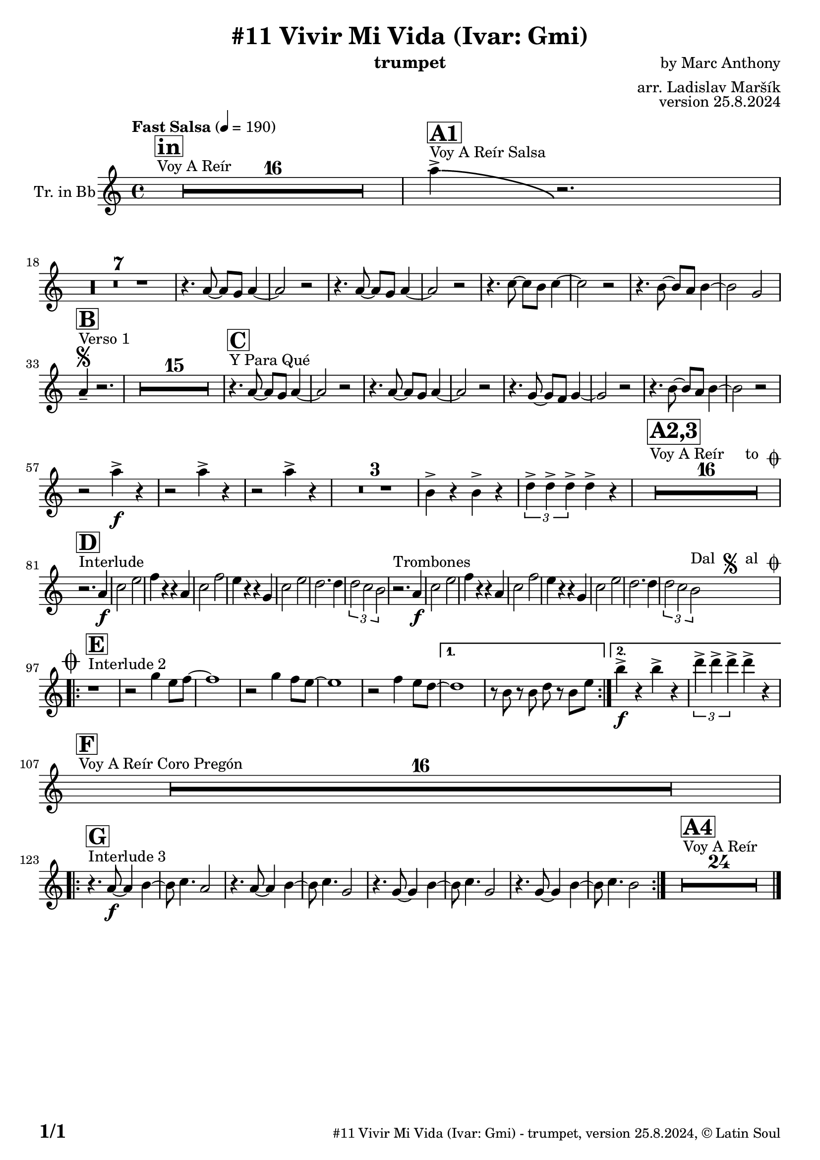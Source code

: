 \version "2.24.4"

% Sheet revision 2022_09

\header {
  title = "#11 Vivir Mi Vida (Ivar: Gmi)"
  instrument = "trumpet"
  composer = "by Marc Anthony"
  arranger = "arr. Ladislav Maršík"
  opus = "version 25.8.2024"
  copyright = "© Latin Soul"
}

inst =
#(define-music-function
  (string)
  (string?)
  #{ <>^\markup \abs-fontsize #16 \bold \box #string #})

makePercent = #(define-music-function (note) (ly:music?)
                 (make-music 'PercentEvent 'length (ly:music-length note)))

#(define (test-stencil grob text)
   (let* ((orig (ly:grob-original grob))
          (siblings (ly:spanner-broken-into orig)) ; have we been split?
          (refp (ly:grob-system grob))
          (left-bound (ly:spanner-bound grob LEFT))
          (right-bound (ly:spanner-bound grob RIGHT))
          (elts-L (ly:grob-array->list (ly:grob-object left-bound 'elements)))
          (elts-R (ly:grob-array->list (ly:grob-object right-bound 'elements)))
          (break-alignment-L
           (filter
            (lambda (elt) (grob::has-interface elt 'break-alignment-interface))
            elts-L))
          (break-alignment-R
           (filter
            (lambda (elt) (grob::has-interface elt 'break-alignment-interface))
            elts-R))
          (break-alignment-L-ext (ly:grob-extent (car break-alignment-L) refp X))
          (break-alignment-R-ext (ly:grob-extent (car break-alignment-R) refp X))
          (num
           (markup text))
          (num
           (if (or (null? siblings)
                   (eq? grob (car siblings)))
               num
               (make-parenthesize-markup num)))
          (num (grob-interpret-markup grob num))
          (num-stil-ext-X (ly:stencil-extent num X))
          (num-stil-ext-Y (ly:stencil-extent num Y))
          (num (ly:stencil-aligned-to num X CENTER))
          (num
           (ly:stencil-translate-axis
            num
            (+ (interval-length break-alignment-L-ext)
               (* 0.5
                  (- (car break-alignment-R-ext)
                     (cdr break-alignment-L-ext))))
            X))
          (bracket-L
           (markup
            #:path
            0.1 ; line-thickness
            `((moveto 0.5 ,(* 0.5 (interval-length num-stil-ext-Y)))
              (lineto ,(* 0.5
                          (- (car break-alignment-R-ext)
                             (cdr break-alignment-L-ext)
                             (interval-length num-stil-ext-X)))
                      ,(* 0.5 (interval-length num-stil-ext-Y)))
              (closepath)
              (rlineto 0.0
                       ,(if (or (null? siblings) (eq? grob (car siblings)))
                            -1.0 0.0)))))
          (bracket-R
           (markup
            #:path
            0.1
            `((moveto ,(* 0.5
                          (- (car break-alignment-R-ext)
                             (cdr break-alignment-L-ext)
                             (interval-length num-stil-ext-X)))
                      ,(* 0.5 (interval-length num-stil-ext-Y)))
              (lineto 0.5
                      ,(* 0.5 (interval-length num-stil-ext-Y)))
              (closepath)
              (rlineto 0.0
                       ,(if (or (null? siblings) (eq? grob (last siblings)))
                            -1.0 0.0)))))
          (bracket-L (grob-interpret-markup grob bracket-L))
          (bracket-R (grob-interpret-markup grob bracket-R))
          (num (ly:stencil-combine-at-edge num X LEFT bracket-L 0.4))
          (num (ly:stencil-combine-at-edge num X RIGHT bracket-R 0.4)))
     num))

#(define-public (Measure_attached_spanner_engraver context)
   (let ((span '())
         (finished '())
         (event-start '())
         (event-stop '()))
     (make-engraver
      (listeners ((measure-counter-event engraver event)
                  (if (= START (ly:event-property event 'span-direction))
                      (set! event-start event)
                      (set! event-stop event))))
      ((process-music trans)
       (if (ly:stream-event? event-stop)
           (if (null? span)
               (ly:warning "You're trying to end a measure-attached spanner but you haven't started one.")
               (begin (set! finished span)
                 (ly:engraver-announce-end-grob trans finished event-start)
                 (set! span '())
                 (set! event-stop '()))))
       (if (ly:stream-event? event-start)
           (begin (set! span (ly:engraver-make-grob trans 'MeasureCounter event-start))
             (set! event-start '()))))
      ((stop-translation-timestep trans)
       (if (and (ly:spanner? span)
                (null? (ly:spanner-bound span LEFT))
                (moment<=? (ly:context-property context 'measurePosition) ZERO-MOMENT))
           (ly:spanner-set-bound! span LEFT
                                  (ly:context-property context 'currentCommandColumn)))
       (if (and (ly:spanner? finished)
                (moment<=? (ly:context-property context 'measurePosition) ZERO-MOMENT))
           (begin
            (if (null? (ly:spanner-bound finished RIGHT))
                (ly:spanner-set-bound! finished RIGHT
                                       (ly:context-property context 'currentCommandColumn)))
            (set! finished '())
            (set! event-start '())
            (set! event-stop '()))))
      ((finalize trans)
       (if (ly:spanner? finished)
           (begin
            (if (null? (ly:spanner-bound finished RIGHT))
                (set! (ly:spanner-bound finished RIGHT)
                      (ly:context-property context 'currentCommandColumn)))
            (set! finished '())))
       (if (ly:spanner? span)
           (begin
            (ly:warning "I think there's a dangling measure-attached spanner :-(")
            (ly:grob-suicide! span)
            (set! span '())))))))

\layout {
  \context {
    \Staff
    \consists #Measure_attached_spanner_engraver
    \override MeasureCounter.font-encoding = #'latin1
    \override MeasureCounter.font-size = 0
    \override MeasureCounter.outside-staff-padding = 2
    \override MeasureCounter.outside-staff-horizontal-padding = #0
  }
}

repeatBracket = #(define-music-function
                  (parser location N note)
                  (number? ly:music?)
                  #{
                    \override Staff.MeasureCounter.stencil =
                    #(lambda (grob) (test-stencil grob #{ #(string-append(number->string N) "x") #} ))
                    \startMeasureCount
                    \repeat volta #N { $note }
                    \stopMeasureCount
                  #}
                  )


Trumpet = \new Voice
\transpose c a % Ivar transposition c g + c d = c a
\relative c {
  \set Staff.instrumentName = \markup {
    \center-align { "Tr. in Bb" }
  }
  \set Staff.midiInstrument = "trumpet"
  \set Staff.midiMaximumVolume = #1.0

  \key c \minor
  \time 4/4
  \tempo "Fast Salsa" 4 = 190
  
  s1*0 ^\markup { "Voy A Reír" }
     \inst "in"
  R1*16 
  
    s1*0 ^\markup { "Voy A Reír Salsa" }
   \inst "A1"
   c''4 \accent \bendAfter #-8 r2. | \break
   R1*7 
  
  r4. c,8 ~ c bes c4 ~ |
  c2 r2 |
  r4. c8 ~ c bes c4 ~ |
  c2 r2 |
  r4. es8 ~ es d es4 ~ |
  es2 r2 |
  r4. d8 ~ d c d4 ~ |
  d2 bes2 | \break
  
   
   s1*0 ^\markup { "Verso 1" }
   \inst "B"
    \segno
   c4 -- r2. |
     R1*15
     
   s1*0 ^\markup { "Y Para Qué" }
   \inst "C"
  
  r4. c8 ~ c bes c4 ~ |
  c2 r2 |
  r4. c8 ~ c bes c4 ~ |
  c2 r2 |
  r4. bes8 ~ bes as bes4 ~ |
  bes2 r2 |
    r4. d8 ~ d c d4 ~ |
  d2 r2 | \break
  
  r2 c'4 \accent \f  r |
    r2 c4 \accent  r |
      r2 c4 \accent  r |
  R1*3
  d,4 \accent r d \accent r|
   \tuplet 3/2 { f4 \accent f \accent f \accent } f4 \accent  r  |
  
    s1*0 ^\markup { "Voy A Reír     to " \musicglyph "scripts.coda" }
     \inst "A2,3"
  R1*16 \break
  
       s1*0 ^\markup { "Interlude" }
     \inst "D"
  
  r2. c4 \f |
  es2 g |
  as4 r r c, |
  es2 as |
  g4 r r bes, |
  es2 g |
  f2. f4 |
  \tuplet 3/2 { f2 es d }
 r2. ^\markup { "Trombones" } c4 \f |
  es2 g |
  as4 r r c, |
  es2 as |
  g4 r r bes, |
  es2 g |
  f2. f4 |
  \tuplet 3/2 { f2 es d } ^\markup { "Dal " \musicglyph "scripts.segno" " al " \musicglyph "scripts.coda" } |  \break
  
      s1*0 ^\markup { "Interlude 2" }
     \inst "E"
  
    \mark \markup { \musicglyph "scripts.coda" }
    
    \repeat volta 2 {
    r1 |
    r2 bes'4 g8 as ~ |
    as1 |
    r2 bes4 as8 g ~ |
    g1 |
    r2 as4 g8 f ~ |

    }
    \alternative { 
   {   
          f1 |
    r8 d r d f r d g |
}
    {
              d'4 \f \accent r d \accent  r |
    \tuplet 3/2 { f4 \accent f \accent f \accent } f4 \accent r \break
    }
    }
    
        s1*0 ^\markup { "Voy A Reír Coro Pregón" }
     \inst "F"
  R1*16 \break
  
        s1*0 ^\markup { "Interlude 3" }
     \inst "G"
  \repeat volta 2 {
  r4. c,8 \f ~ c4 d ~ |
  d8 es4. c2 |
    r4. c8 ~ c4 d ~ |
  d8 es4. bes2 |
      r4. bes8 ~ bes4 d ~ |
  d8 es4. bes2 |
      r4. bes8 ~ bes4 d ~ |
  d8 es4. d2 |
  }
    
  s1*0 ^\markup { "Voy A Reír" }
     \inst "A4"
  R1*24 
  
  \label #'lastPage
  \bar "|."
}

Chords =
\transpose c d'
\chords {
  \set noChordSymbol = ""
  
}

\score {
  <<
    \Chords
    \compressMMRests \new Staff \with {
      \consists "Volta_engraver"
    }
    {
      \Trumpet
    }
  >>
  \layout {
    \context {
      \Score
      \remove "Volta_engraver"
    }
  }
}


\paper {
  system-system-spacing =
  #'((basic-distance . 14)
     (minimum-distance . 10)
     (padding . 1)
     (stretchability . 60))
  between-system-padding = #2
  bottom-margin = 5\mm

  print-first-page-number = ##t
  oddHeaderMarkup = \markup \fill-line { " " }
  evenHeaderMarkup = \markup \fill-line { " " }
  oddFooterMarkup = \markup {
    \fill-line {
      \bold \fontsize #2
      \concat { \fromproperty #'page:page-number-string "/" \page-ref #'lastPage "0" "?" }

      \fontsize #-1
      \concat { \fromproperty #'header:title " - " \fromproperty #'header:instrument ", " \fromproperty #'header:opus ", " \fromproperty #'header:copyright }
    }
  }
  evenFooterMarkup = \markup {
    \fill-line {
      \fontsize #-1
      \concat { \fromproperty #'header:title " - " \fromproperty #'header:instrument ", " \fromproperty #'header:opus ", " \fromproperty #'header:copyright }

      \bold \fontsize #2
      \concat { \fromproperty #'page:page-number-string "/" \page-ref #'lastPage "0" "?" }
    }
  }
}